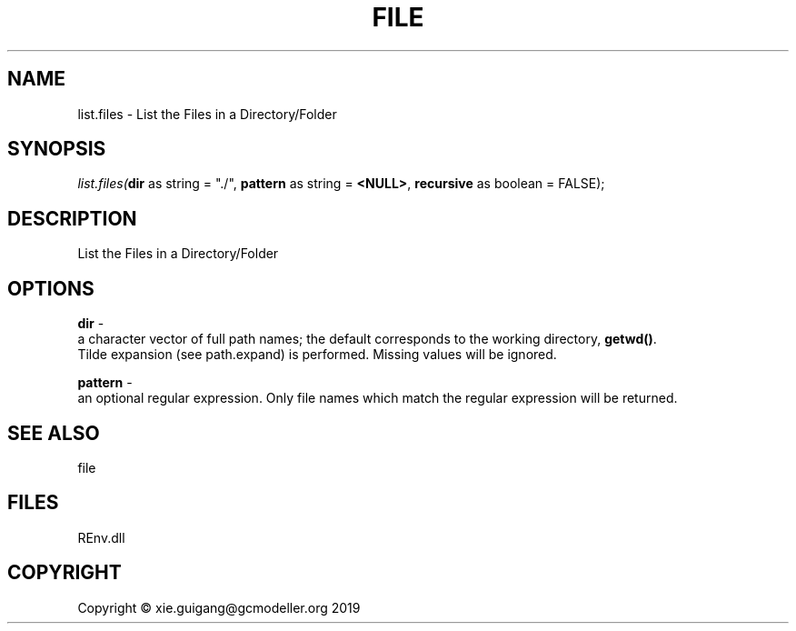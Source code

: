 .\" man page create by R# package system.
.TH FILE 1 2020-11-02 "list.files" "list.files"
.SH NAME
list.files \- List the Files in a Directory/Folder
.SH SYNOPSIS
\fIlist.files(\fBdir\fR as string = "./", 
\fBpattern\fR as string = \fB<NULL>\fR, 
\fBrecursive\fR as boolean = FALSE);\fR
.SH DESCRIPTION
.PP
List the Files in a Directory/Folder
.PP
.SH OPTIONS
.PP
\fBdir\fB \fR\- 
 a character vector of full path names; the default corresponds to the working directory, \fBgetwd()\fR. 
 Tilde expansion (see path.expand) is performed. Missing values will be ignored.

.PP
.PP
\fBpattern\fB \fR\- 
 an optional regular expression. Only file names which match the regular expression will be returned.

.PP
.SH SEE ALSO
file
.SH FILES
.PP
REnv.dll
.PP
.SH COPYRIGHT
Copyright © xie.guigang@gcmodeller.org 2019
